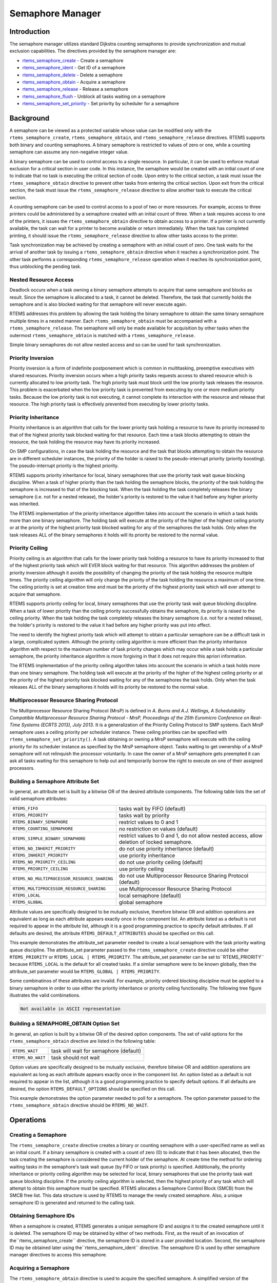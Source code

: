 .. COMMENT: COPYRIGHT (c) 1988-2008.
.. COMMENT: On-Line Applications Research Corporation (OAR).
.. COMMENT: All rights reserved.

Semaphore Manager
#################

.. index:: semaphores
.. index:: binary semaphores
.. index:: counting semaphores
.. index:: mutual exclusion

Introduction
============

The semaphore manager utilizes standard Dijkstra
counting semaphores to provide synchronization and mutual
exclusion capabilities.  The directives provided by the
semaphore manager are:

- rtems_semaphore_create_ - Create a semaphore

- rtems_semaphore_ident_ - Get ID of a semaphore

- rtems_semaphore_delete_ - Delete a semaphore

- rtems_semaphore_obtain_ - Acquire a semaphore

- rtems_semaphore_release_ - Release a semaphore

- rtems_semaphore_flush_ - Unblock all tasks waiting on a semaphore

- rtems_semaphore_set_priority_ - Set priority by scheduler for a semaphore

Background
==========

A semaphore can be viewed as a protected variable whose value can be modified
only with the ``rtems_semaphore_create``, ``rtems_semaphore_obtain``, and
``rtems_semaphore_release`` directives.  RTEMS supports both binary and
counting semaphores. A binary semaphore is restricted to values of zero or one,
while a counting semaphore can assume any non-negative integer value.

A binary semaphore can be used to control access to a single resource.  In
particular, it can be used to enforce mutual exclusion for a critical section
in user code.  In this instance, the semaphore would be created with an initial
count of one to indicate that no task is executing the critical section of
code.  Upon entry to the critical section, a task must issue the
``rtems_semaphore_obtain`` directive to prevent other tasks from entering the
critical section.  Upon exit from the critical section, the task must issue the
``rtems_semaphore_release`` directive to allow another task to execute the
critical section.

A counting semaphore can be used to control access to a pool of two or more
resources.  For example, access to three printers could be administered by a
semaphore created with an initial count of three.  When a task requires access
to one of the printers, it issues the ``rtems_semaphore_obtain`` directive to
obtain access to a printer.  If a printer is not currently available, the task
can wait for a printer to become available or return immediately.  When the
task has completed printing, it should issue the ``rtems_semaphore_release``
directive to allow other tasks access to the printer.

Task synchronization may be achieved by creating a semaphore with an initial
count of zero.  One task waits for the arrival of another task by issuing a
``rtems_semaphore_obtain`` directive when it reaches a synchronization point.
The other task performs a corresponding ``rtems_semaphore_release`` operation
when it reaches its synchronization point, thus unblocking the pending task.

Nested Resource Access
----------------------

Deadlock occurs when a task owning a binary semaphore attempts to acquire that
same semaphore and blocks as result.  Since the semaphore is allocated to a
task, it cannot be deleted.  Therefore, the task that currently holds the
semaphore and is also blocked waiting for that semaphore will never execute
again.

RTEMS addresses this problem by allowing the task holding the binary semaphore
to obtain the same binary semaphore multiple times in a nested manner.  Each
``rtems_semaphore_obtain`` must be accompanied with a
``rtems_semaphore_release``.  The semaphore will only be made available for
acquisition by other tasks when the outermost ``rtems_semaphore_obtain`` is
matched with a ``rtems_semaphore_release``.

Simple binary semaphores do not allow nested access and so can be used for task
synchronization.

Priority Inversion
------------------

Priority inversion is a form of indefinite postponement which is common in
multitasking, preemptive executives with shared resources.  Priority inversion
occurs when a high priority tasks requests access to shared resource which is
currently allocated to low priority task.  The high priority task must block
until the low priority task releases the resource.  This problem is exacerbated
when the low priority task is prevented from executing by one or more medium
priority tasks.  Because the low priority task is not executing, it cannot
complete its interaction with the resource and release that resource.  The high
priority task is effectively prevented from executing by lower priority tasks.


Priority Inheritance
--------------------

Priority inheritance is an algorithm that calls for the lower priority task
holding a resource to have its priority increased to that of the highest
priority task blocked waiting for that resource.  Each time a task blocks
attempting to obtain the resource, the task holding the resource may have its
priority increased.

On SMP configurations, in case the task holding the resource and the task that
blocks attempting to obtain the resource are in different scheduler instances,
the priority of the holder is raised to the pseudo-interrupt priority (priority
boosting).  The pseudo-interrupt priority is the highest priority.

RTEMS supports priority inheritance for local, binary semaphores that use the
priority task wait queue blocking discipline.  When a task of higher priority
than the task holding the semaphore blocks, the priority of the task holding
the semaphore is increased to that of the blocking task.  When the task holding
the task completely releases the binary semaphore (i.e. not for a nested
release), the holder's priority is restored to the value it had before any
higher priority was inherited.

The RTEMS implementation of the priority inheritance algorithm takes into
account the scenario in which a task holds more than one binary semaphore.  The
holding task will execute at the priority of the higher of the highest ceiling
priority or at the priority of the highest priority task blocked waiting for
any of the semaphores the task holds.  Only when the task releases ALL of the
binary semaphores it holds will its priority be restored to the normal value.

Priority Ceiling
----------------

Priority ceiling is an algorithm that calls for the lower priority task holding
a resource to have its priority increased to that of the highest priority task
which will EVER block waiting for that resource.  This algorithm addresses the
problem of priority inversion although it avoids the possibility of changing
the priority of the task holding the resource multiple times.  The priority
ceiling algorithm will only change the priority of the task holding the
resource a maximum of one time.  The ceiling priority is set at creation time
and must be the priority of the highest priority task which will ever attempt
to acquire that semaphore.

RTEMS supports priority ceiling for local, binary semaphores that use the
priority task wait queue blocking discipline.  When a task of lower priority
than the ceiling priority successfully obtains the semaphore, its priority is
raised to the ceiling priority.  When the task holding the task completely
releases the binary semaphore (i.e. not for a nested release), the holder's
priority is restored to the value it had before any higher priority was put
into effect.

The need to identify the highest priority task which will attempt to obtain a
particular semaphore can be a difficult task in a large, complicated system.
Although the priority ceiling algorithm is more efficient than the priority
inheritance algorithm with respect to the maximum number of task priority
changes which may occur while a task holds a particular semaphore, the priority
inheritance algorithm is more forgiving in that it does not require this
apriori information.

The RTEMS implementation of the priority ceiling algorithm takes into account
the scenario in which a task holds more than one binary semaphore.  The holding
task will execute at the priority of the higher of the highest ceiling priority
or at the priority of the highest priority task blocked waiting for any of the
semaphores the task holds.  Only when the task releases ALL of the binary
semaphores it holds will its priority be restored to the normal value.


Multiprocessor Resource Sharing Protocol
----------------------------------------

The Multiprocessor Resource Sharing Protocol (MrsP) is defined in *A.  Burns
and A.J.  Wellings, A Schedulability Compatible Multiprocessor Resource Sharing
Protocol - MrsP, Proceedings of the 25th Euromicro Conference on Real-Time
Systems (ECRTS 2013), July 2013*.  It is a generalization of the Priority
Ceiling Protocol to SMP systems.  Each MrsP semaphore uses a ceiling priority
per scheduler instance.  These ceiling priorities can be specified with
``rtems_semaphore_set_priority()``.  A task obtaining or owning a MrsP
semaphore will execute with the ceiling priority for its scheduler instance as
specified by the MrsP semaphore object.  Tasks waiting to get ownership of a
MrsP semaphore will not relinquish the processor voluntarily.  In case the
owner of a MrsP semaphore gets preempted it can ask all tasks waiting for this
semaphore to help out and temporarily borrow the right to execute on one of
their assigned processors.

Building a Semaphore Attribute Set
----------------------------------

In general, an attribute set is built by a bitwise OR of the desired attribute
components.  The following table lists the set of valid semaphore attributes:

.. list-table::
 :class: rtems-table

 * - ``RTEMS_FIFO``
   - tasks wait by FIFO (default)
 * - ``RTEMS_PRIORITY``
   - tasks wait by priority
 * - ``RTEMS_BINARY_SEMAPHORE``
   - restrict values to 0 and 1
 * - ``RTEMS_COUNTING_SEMAPHORE``
   - no restriction on values (default)
 * - ``RTEMS_SIMPLE_BINARY_SEMAPHORE``
   - restrict values to 0 and 1, do not allow nested access, allow deletion of
     locked semaphore.
 * - ``RTEMS_NO_INHERIT_PRIORITY``
   - do not use priority inheritance (default)
 * - ``RTEMS_INHERIT_PRIORITY``
   - use priority inheritance
 * - ``RTEMS_NO_PRIORITY_CEILING``
   - do not use priority ceiling (default)
 * - ``RTEMS_PRIORITY_CEILING``
   - use priority ceiling
 * - ``RTEMS_NO_MULTIPROCESSOR_RESOURCE_SHARING``
   - do not use Multiprocessor Resource Sharing Protocol (default)
 * - ``RTEMS_MULTIPROCESSOR_RESOURCE_SHARING``
   - use Multiprocessor Resource Sharing Protocol
 * - ``RTEMS_LOCAL``
   - local semaphore (default)
 * - ``RTEMS_GLOBAL``
   - global semaphore

Attribute values are specifically designed to be mutually exclusive, therefore
bitwise OR and addition operations are equivalent as long as each attribute
appears exactly once in the component list.  An attribute listed as a default
is not required to appear in the attribute list, although it is a good
programming practice to specify default attributes.  If all defaults are
desired, the attribute ``RTEMS_DEFAULT_ATTRIBUTES`` should be specified on this
call.

This example demonstrates the attribute_set parameter needed to create a local
semaphore with the task priority waiting queue discipline.  The attribute_set
parameter passed to the ``rtems_semaphore_create`` directive could be either
``RTEMS_PRIORITY`` or ``RTEMS_LOCAL | RTEMS_PRIORITY``.  The attribute_set
parameter can be set to``RTEMS_PRIORITY`` because ``RTEMS_LOCAL`` is the
default for all created tasks.  If a similar semaphore were to be known
globally, then the attribute_set parameter would be ``RTEMS_GLOBAL |
RTEMS_PRIORITY``.

Some combinatinos of these attributes are invalid.  For example, priority
ordered blocking discipline must be applied to a binary semaphore in order to
use either the priority inheritance or priority ceiling functionality.  The
following tree figure illustrates the valid combinations.

.. code:: c

    Not available in ASCII representation

Building a SEMAPHORE_OBTAIN Option Set
--------------------------------------

In general, an option is built by a bitwise OR of the desired option
components.  The set of valid options for the ``rtems_semaphore_obtain``
directive are listed in the following table:

.. list-table::
 :class: rtems-table

 * - ``RTEMS_WAIT``
   - task will wait for semaphore (default)
 * - ``RTEMS_NO_WAIT``
   - task should not wait

Option values are specifically designed to be mutually exclusive, therefore
bitwise OR and addition operations are equivalent as long as each attribute
appears exactly once in the component list.  An option listed as a default is
not required to appear in the list, although it is a good programming practice
to specify default options.  If all defaults are desired, the option
``RTEMS_DEFAULT_OPTIONS`` should be specified on this call.

This example demonstrates the option parameter needed to poll for a semaphore.
The option parameter passed to the ``rtems_semaphore_obtain`` directive should
be ``RTEMS_NO_WAIT``.

Operations
==========

Creating a Semaphore
--------------------

The ``rtems_semaphore_create`` directive creates a binary or counting semaphore
with a user-specified name as well as an initial count.  If a binary semaphore
is created with a count of zero (0) to indicate that it has been allocated,
then the task creating the semaphore is considered the current holder of the
semaphore.  At create time the method for ordering waiting tasks in the
semaphore's task wait queue (by FIFO or task priority) is specified.
Additionally, the priority inheritance or priority ceiling algorithm may be
selected for local, binary semaphores that use the priority task wait queue
blocking discipline.  If the priority ceiling algorithm is selected, then the
highest priority of any task which will attempt to obtain this semaphore must
be specified.  RTEMS allocates a Semaphore Control Block (SMCB) from the SMCB
free list.  This data structure is used by RTEMS to manage the newly created
semaphore.  Also, a unique semaphore ID is generated and returned to the
calling task.

Obtaining Semaphore IDs
-----------------------

When a semaphore is created, RTEMS generates a unique semaphore ID and assigns
it to the created semaphore until it is deleted.  The semaphore ID may be
obtained by either of two methods.  First, as the result of an invocation of
the``rtems_semaphore_create`` directive, the semaphore ID is stored in a user
provided location.  Second, the semaphore ID may be obtained later using
the``rtems_semaphore_ident`` directive.  The semaphore ID is used by other
semaphore manager directives to access this semaphore.

Acquiring a Semaphore
---------------------

The ``rtems_semaphore_obtain`` directive is used to acquire the
specified semaphore.  A simplified version of the ``rtems_semaphore_obtain``
directive can be described as follows:

    If the semaphore's count is greater than zero then decrement the
    semaphore's count else wait for release of semaphore then return
    SUCCESSFUL.

When the semaphore cannot be immediately acquired, one of the following
situations applies:

- By default, the calling task will wait forever to acquire the semaphore.

- Specifying ``RTEMS_NO_WAIT`` forces an immediate return with an error status
  code.

- Specifying a timeout limits the interval the task will wait before returning
  with an error status code.

If the task waits to acquire the semaphore, then it is placed in the
semaphore's task wait queue in either FIFO or task priority order.  If the task
blocked waiting for a binary semaphore using priority inheritance and the
task's priority is greater than that of the task currently holding the
semaphore, then the holding task will inherit the priority of the blocking
task.  All tasks waiting on a semaphore are returned an error code when the
semaphore is deleted.

When a task successfully obtains a semaphore using priority ceiling and the
priority ceiling for this semaphore is greater than that of the holder, then
the holder's priority will be elevated.

Releasing a Semaphore
---------------------

The ``rtems_semaphore_release`` directive is used to release the specified
semaphore.  A simplified version of the``rtems_semaphore_release`` directive
can be described as follows:

    If there sre no tasks are waiting on this semaphore then increment the
    semaphore's count else assign semaphore to a waiting task and return
    SUCCESSFUL.

If this is the outermost release of a binary semaphore that uses priority
inheritance or priority ceiling and the task does not currently hold any other
binary semaphores, then the task performing the ``rtems_semaphore_release``
will have its priority restored to its normal value.

Deleting a Semaphore
--------------------

The ``rtems_semaphore_delete`` directive removes a semaphore from the system
and frees its control block.  A semaphore can be deleted by any local task that
knows the semaphore's ID.  As a result of this directive, all tasks blocked
waiting to acquire the semaphore will be readied and returned a status code
which indicates that the semaphore was deleted.  Any subsequent references to
the semaphore's name and ID are invalid.

Directives
==========

This section details the semaphore manager's directives.  A subsection is
dedicated to each of this manager's directives and describes the calling
sequence, related constants, usage, and status codes.

.. _rtems_semaphore_create:

SEMAPHORE_CREATE - Create a semaphore
-------------------------------------
.. index:: create a semaphore

**CALLING SEQUENCE:**

.. index:: rtems_semaphore_create

.. code:: c

    rtems_status_code rtems_semaphore_create(
        rtems_name           name,
        uint32_t             count,
        rtems_attribute      attribute_set,
        rtems_task_priority  priority_ceiling,
        rtems_id            *id
    );

**DIRECTIVE STATUS CODES:**

.. list-table::
 :class: rtems-table

 * - ``RTEMS_SUCCESSFUL``
   - semaphore created successfully
 * - ``RTEMS_INVALID_NAME``
   - invalid semaphore name
 * - ``RTEMS_INVALID_ADDRESS``
   - ``id`` is NULL
 * - ``RTEMS_TOO_MANY``
   - too many semaphores created
 * - ``RTEMS_NOT_DEFINED``
   - invalid attribute set
 * - ``RTEMS_INVALID_NUMBER``
   - invalid starting count for binary semaphore
 * - ``RTEMS_MP_NOT_CONFIGURED``
   - multiprocessing not configured
 * - ``RTEMS_TOO_MANY``
   - too many global objects

**DESCRIPTION:**

This directive creates a semaphore which resides on the local node. The created
semaphore has the user-defined name specified in name and the initial count
specified in count.  For control and maintenance of the semaphore, RTEMS
allocates and initializes a SMCB.  The RTEMS-assigned semaphore id is returned
in id.  This semaphore id is used with other semaphore related directives to
access the semaphore.

Specifying PRIORITY in attribute_set causes tasks waiting for a semaphore to be
serviced according to task priority.  When FIFO is selected, tasks are serviced
in First In-First Out order.

**NOTES:**

This directive will not cause the calling task to be preempted.

The priority inheritance and priority ceiling algorithms are only supported for
local, binary semaphores that use the priority task wait queue blocking
discipline.

The following semaphore attribute constants are
defined by RTEMS:

.. list-table::
 :class: rtems-table

 * - ``RTEMS_FIFO``
   - tasks wait by FIFO (default)
 * - ``RTEMS_PRIORITY``
   - tasks wait by priority
 * - ``RTEMS_BINARY_SEMAPHORE``
   - restrict values to 0 and 1
 * - ``RTEMS_COUNTING_SEMAPHORE``
   - no restriction on values (default)
 * - ``RTEMS_SIMPLE_BINARY_SEMAPHORE``
   - restrict values to 0 and 1, block on nested access, allow deletion of locked semaphore.
 * - ``RTEMS_NO_INHERIT_PRIORITY``
   - do not use priority inheritance (default)
 * - ``RTEMS_INHERIT_PRIORITY``
   - use priority inheritance
 * - ``RTEMS_NO_PRIORITY_CEILING``
   - do not use priority ceiling (default)
 * - ``RTEMS_PRIORITY_CEILING``
   - use priority ceiling
 * - ``RTEMS_NO_MULTIPROCESSOR_RESOURCE_SHARING``
   - do not use Multiprocessor Resource Sharing Protocol (default)
 * - ``RTEMS_MULTIPROCESSOR_RESOURCE_SHARING``
   - use Multiprocessor Resource Sharing Protocol
 * - ``RTEMS_LOCAL``
   - local semaphore (default)
 * - ``RTEMS_GLOBAL``
   - global semaphore

Semaphores should not be made global unless remote tasks must interact with the
created semaphore.  This is to avoid the system overhead incurred by the
creation of a global semaphore.  When a global semaphore is created, the
semaphore's name and id must be transmitted to every node in the system for
insertion in the local copy of the global object table.

Note that some combinations of attributes are not valid.  See the earlier
discussion on this.

The total number of global objects, including semaphores, is limited by the
maximum_global_objects field in the Configuration Table.

It is not allowed to create an initially locked MrsP semaphore and the
``RTEMS_INVALID_NUMBER`` status code will be returned on SMP configurations in
this case.  This prevents lock order reversal problems with the allocator
mutex.

.. _rtems_semaphore_ident:

SEMAPHORE_IDENT - Get ID of a semaphore
---------------------------------------
.. index:: get ID of a semaphore
.. index:: obtain ID of a semaphore

**CALLING SEQUENCE:**

.. index:: rtems_semaphore_ident

.. code:: c

    rtems_status_code rtems_semaphore_ident(
        rtems_name  name,
        uint32_t    node,
        rtems_id   *id
    );

**DIRECTIVE STATUS CODES:**

.. list-table::
 :class: rtems-table

 * - ``RTEMS_SUCCESSFUL``
   - semaphore identified successfully
 * - ``RTEMS_INVALID_NAME``
   - semaphore name not found
 * - ``RTEMS_INVALID_NODE``
   - invalid node id

**DESCRIPTION:**

This directive obtains the semaphore id associated with the semaphore name.  If
the semaphore name is not unique, then the semaphore id will match one of the
semaphores with that name.  However, this semaphore id is not guaranteed to
correspond to the desired semaphore.  The semaphore id is used by other
semaphore related directives to access the semaphore.

**NOTES:**

This directive will not cause the running task to be preempted.

If node is ``RTEMS_SEARCH_ALL_NODES``, all nodes are searched with the local
node being searched first.  All other nodes are searched with the lowest
numbered node searched first.

If node is a valid node number which does not represent the local node, then
only the semaphores exported by the designated node are searched.

This directive does not generate activity on remote nodes.  It accesses only
the local copy of the global object table.

.. _rtems_semaphore_delete:

SEMAPHORE_DELETE - Delete a semaphore
-------------------------------------
.. index:: delete a semaphore

**CALLING SEQUENCE:**

.. index:: rtems_semaphore_delete

.. code:: c

    rtems_status_code rtems_semaphore_delete(
    rtems_id id
    );

**DIRECTIVE STATUS CODES:**

.. list-table::
 :class: rtems-table

 * - ``RTEMS_SUCCESSFUL``
   - semaphore deleted successfully
 * - ``RTEMS_INVALID_ID``
   - invalid semaphore id
 * - ``RTEMS_RESOURCE_IN_USE``
   - binary semaphore is in use
 * - ``RTEMS_ILLEGAL_ON_REMOTE_OBJECT``
   - cannot delete remote semaphore

**DESCRIPTION:**

This directive deletes the semaphore specified by ``id``.  All tasks blocked
waiting to acquire the semaphore will be readied and returned a status code
which indicates that the semaphore was deleted.  The SMCB for this semaphore is
reclaimed by RTEMS.

**NOTES:**

The calling task will be preempted if it is enabled by the task's execution
mode and a higher priority local task is waiting on the deleted semaphore.  The
calling task will NOT be preempted if all of the tasks that are waiting on the
semaphore are remote tasks.

The calling task does not have to be the task that created the semaphore.  Any
local task that knows the semaphore id can delete the semaphore.

When a global semaphore is deleted, the semaphore id must be transmitted to
every node in the system for deletion from the local copy of the global object
table.

The semaphore must reside on the local node, even if the semaphore was created
with the ``RTEMS_GLOBAL`` option.

Proxies, used to represent remote tasks, are reclaimed when the semaphore is
deleted.

.. _rtems_semaphore_obtain:

SEMAPHORE_OBTAIN - Acquire a semaphore
--------------------------------------
.. index:: obtain a semaphore
.. index:: lock a semaphore

**CALLING SEQUENCE:**

.. index:: rtems_semaphore_obtain

.. code:: c

    rtems_status_code rtems_semaphore_obtain(
        rtems_id        id,
        rtems_option    option_set,
        rtems_interval  timeout
    );

**DIRECTIVE STATUS CODES:**

.. list-table::
 :class: rtems-table

 * - ``RTEMS_SUCCESSFUL``
   - semaphore obtained successfully
 * - ``RTEMS_UNSATISFIED``
   - semaphore not available
 * - ``RTEMS_TIMEOUT``
   - timed out waiting for semaphore
 * - ``RTEMS_OBJECT_WAS_DELETED``
   - semaphore deleted while waiting
 * - ``RTEMS_INVALID_ID``
   - invalid semaphore id

**DESCRIPTION:**

This directive acquires the semaphore specified by id.  The ``RTEMS_WAIT`` and
``RTEMS_NO_WAIT`` components of the options parameter indicate whether the
calling task wants to wait for the semaphore to become available or return
immediately if the semaphore is not currently available.  With either
``RTEMS_WAIT`` or ``RTEMS_NO_WAIT``, if the current semaphore count is
positive, then it is decremented by one and the semaphore is successfully
acquired by returning immediately with a successful return code.

If the calling task chooses to return immediately and the current semaphore
count is zero or negative, then a status code is returned indicating that the
semaphore is not available. If the calling task chooses to wait for a semaphore
and the current semaphore count is zero or negative, then it is decremented by
one and the calling task is placed on the semaphore's wait queue and blocked.
If the semaphore was created with the ``RTEMS_PRIORITY`` attribute, then the
calling task is inserted into the queue according to its priority.  However, if
the semaphore was created with the ``RTEMS_FIFO`` attribute, then the calling
task is placed at the rear of the wait queue.  If the binary semaphore was
created with the ``RTEMS_INHERIT_PRIORITY`` attribute, then the priority of the
task currently holding the binary semaphore is guaranteed to be greater than or
equal to that of the blocking task.  If the binary semaphore was created with
the ``RTEMS_PRIORITY_CEILING`` attribute, a task successfully obtains the
semaphore, and the priority of that task is greater than the ceiling priority
for this semaphore, then the priority of the task obtaining the semaphore is
elevated to that of the ceiling.

The timeout parameter specifies the maximum interval the calling task is
willing to be blocked waiting for the semaphore.  If it is set to
``RTEMS_NO_TIMEOUT``, then the calling task will wait forever.  If the
semaphore is available or the ``RTEMS_NO_WAIT`` option component is set, then
timeout is ignored.

Deadlock situations are detected for MrsP semaphores and the
``RTEMS_UNSATISFIED`` status code will be returned on SMP configurations in
this case.

**NOTES:**

The following semaphore acquisition option constants are defined by RTEMS:

.. list-table::
 :class: rtems-table

 * - ``RTEMS_WAIT``
   - task will wait for semaphore (default)
 * - - ``RTEMS_NO_WAIT``
   - task should not wait

Attempting to obtain a global semaphore which does not reside on the local node
will generate a request to the remote node to access the semaphore.  If the
semaphore is not available and ``RTEMS_NO_WAIT`` was not specified, then the
task must be blocked until the semaphore is released.  A proxy is allocated on
the remote node to represent the task until the semaphore is released.

A clock tick is required to support the timeout functionality of this
directive.

It is not allowed to obtain a MrsP semaphore more than once by one task at a
time (nested access) and the ``RTEMS_UNSATISFIED`` status code will be returned
on SMP configurations in this case.

.. _rtems_semaphore_release:

SEMAPHORE_RELEASE - Release a semaphore
---------------------------------------
.. index:: release a semaphore
.. index:: unlock a semaphore

**CALLING SEQUENCE:**

.. index:: rtems_semaphore_release

.. code:: c

    rtems_status_code rtems_semaphore_release(
        rtems_id id
    );

**DIRECTIVE STATUS CODES:**

.. list-table::
 :class: rtems-table

 * - ``RTEMS_SUCCESSFUL``
   - semaphore released successfully
 * - ``RTEMS_INVALID_ID``
   - invalid semaphore id
 * - ``RTEMS_NOT_OWNER_OF_RESOURCE``
   - calling task does not own semaphore
 * - ``RTEMS_INCORRECT_STATE``
   - invalid unlock order

**DESCRIPTION:**

This directive releases the semaphore specified by id.  The semaphore count is
incremented by one.  If the count is zero or negative, then the first task on
this semaphore's wait queue is removed and unblocked.  The unblocked task may
preempt the running task if the running task's preemption mode is enabled and
the unblocked task has a higher priority than the running task.

**NOTES:**

The calling task may be preempted if it causes a higher priority task to be
made ready for execution.

Releasing a global semaphore which does not reside on the local node will
generate a request telling the remote node to release the semaphore.

If the task to be unblocked resides on a different node from the semaphore,
then the semaphore allocation is forwarded to the appropriate node, the waiting
task is unblocked, and the proxy used to represent the task is reclaimed.

The outermost release of a local, binary, priority inheritance or priority
ceiling semaphore may result in the calling task having its priority lowered.
This will occur if the calling task holds no other binary semaphores and it has
inherited a higher priority.

The MrsP semaphores must be released in the reversed obtain order, otherwise
the ``RTEMS_INCORRECT_STATE`` status code will be returned on SMP
configurations in this case.

.. _rtems_semaphore_flush:

SEMAPHORE_FLUSH - Unblock all tasks waiting on a semaphore
----------------------------------------------------------
.. index:: flush a semaphore
.. index:: unblock all tasks waiting on a semaphore

**CALLING SEQUENCE:**

.. index:: rtems_semaphore_flush

.. code:: c

    rtems_status_code rtems_semaphore_flush(
        rtems_id id
    );

**DIRECTIVE STATUS CODES:**

.. list-table::
 :class: rtems-table

 * - ``RTEMS_SUCCESSFUL``
   - semaphore released successfully
 * - ``RTEMS_INVALID_ID``
   - invalid semaphore id
 * - ``RTEMS_NOT_DEFINED``
   - operation not defined for the protocol ofthe semaphore
 * - ``RTEMS_ILLEGAL_ON_REMOTE_OBJECT``
   - not supported for remote semaphores

**DESCRIPTION:**

This directive unblocks all tasks waiting on the semaphore specified by id.
Since there are tasks blocked on the semaphore, the semaphore's count is not
changed by this directive and thus is zero before and after this directive is
executed.  Tasks which are unblocked as the result of this directive will
return from the ``rtems_semaphore_obtain`` directive with a status code of
``RTEMS_UNSATISFIED`` to indicate that the semaphore was not obtained.

This directive may unblock any number of tasks.  Any of the unblocked tasks may
preempt the running task if the running task's preemption mode is enabled and
an unblocked task has a higher priority than the running task.

**NOTES:**

The calling task may be preempted if it causes a higher priority task to be
made ready for execution.

If the task to be unblocked resides on a different node from the semaphore,
then the waiting task is unblocked, and the proxy used to represent the task is
reclaimed.

It is not allowed to flush a MrsP semaphore and the ``RTEMS_NOT_DEFINED``
status code will be returned on SMP configurations in this case.

.. _rtems_semaphore_set_priority:

SEMAPHORE_SET_PRIORITY - Set priority by scheduler for a semaphore
------------------------------------------------------------------
.. index:: set priority by scheduler for a semaphore

**CALLING SEQUENCE:**

.. index:: rtems_semaphore_set_priority

.. code:: c

    rtems_status_code rtems_semaphore_set_priority(
        rtems_id             semaphore_id,
        rtems_id             scheduler_id,
        rtems_task_priority  new_priority,
        rtems_task_priority *old_priority
    );

**DIRECTIVE STATUS CODES:**

.. list-table::
 :class: rtems-table

 * - ``RTEMS_SUCCESSFUL``
   - successful operation
 * - ``RTEMS_INVALID_ID``
   - invalid semaphore or scheduler id
 * - ``RTEMS_INVALID_ADDRESS``
   - ``old_priority`` is NULL
 * - ``RTEMS_INVALID_PRIORITY``
   - invalid new priority value
 * - ``RTEMS_NOT_DEFINED``
   - operation not defined for the protocol ofthe semaphore
 * - ``RTEMS_ILLEGAL_ON_REMOTE_OBJECT``
   - not supported for remote semaphores

**DESCRIPTION:**

This directive sets the priority value with respect to the specified scheduler
of a semaphore.

The special priority value ``RTEMS_CURRENT_PRIORITY`` can be used to get the
current priority value without changing it.

The interpretation of the priority value depends on the protocol of the
semaphore object.

- The Multiprocessor Resource Sharing Protocol needs a ceiling priority per
  scheduler instance.  This operation can be used to specify these priority
  values.

- For the Priority Ceiling Protocol the ceiling priority is used with this
  operation.

- For other protocols this operation is not defined.

**EXAMPLE:**

.. code-block:: c
    :linenos:

    #include <assert.h>
    #include <stdlib.h>
    #include <rtems.h>

    #define SCHED_A rtems_build_name(' ', ' ', ' ', 'A')
    #define SCHED_B rtems_build_name(' ', ' ', ' ', 'B')

    static void Init(rtems_task_argument arg)
    {
        rtems_status_code   sc;
        rtems_id            semaphore_id;
        rtems_id            scheduler_a_id;
        rtems_id            scheduler_b_id;
        rtems_task_priority prio;

        /* Get the scheduler identifiers */
        sc = rtems_scheduler_ident(SCHED_A, &scheduler_a_id);
        assert(sc == RTEMS_SUCCESSFUL);
        sc = rtems_scheduler_ident(SCHED_B, &scheduler_b_id);
        assert(sc == RTEMS_SUCCESSFUL);

        /* Create a MrsP semaphore object */
        sc = rtems_semaphore_create(
            rtems_build_name('M', 'R', 'S', 'P'),
            1,
            RTEMS_MULTIPROCESSOR_RESOURCE_SHARING | RTEMS_BINARY_SEMAPHORE,
            1,
            &semaphore_id
        );
        assert(sc == RTEMS_SUCCESSFUL);

        /*
         * The ceiling priority values per scheduler are equal to the value specified
         * for object creation.
         */
        prio = RTEMS_CURRENT_PRIORITY;
        sc = rtems_semaphore_set_priority(semaphore_id, scheduler_a_id, prio, &prio);
        assert(sc == RTEMS_SUCCESSFUL);
        assert(prio == 1);

        /* Check the old value and set a new ceiling priority for scheduler B */
        prio = 2;
        sc = rtems_semaphore_set_priority(semaphore_id, scheduler_b_id, prio, &prio);
        assert(sc == RTEMS_SUCCESSFUL);
        assert(prio == 1);

        /* Check the ceiling priority values \*/
        prio = RTEMS_CURRENT_PRIORITY;
        sc = rtems_semaphore_set_priority(semaphore_id, scheduler_a_id, prio, &prio);
        assert(sc == RTEMS_SUCCESSFUL);
        assert(prio == 1);
        prio = RTEMS_CURRENT_PRIORITY;
        sc = rtems_semaphore_set_priority(semaphore_id, scheduler_b_id, prio, &prio);
        assert(sc == RTEMS_SUCCESSFUL);
        assert(prio == 2);
        sc = rtems_semaphore_delete(semaphore_id);
        assert(sc == RTEMS_SUCCESSFUL);
        exit(0);
    }

    #define CONFIGURE_SMP_APPLICATION
    #define CONFIGURE_APPLICATION_NEEDS_CLOCK_DRIVER
    #define CONFIGURE_APPLICATION_NEEDS_CONSOLE_DRIVER
    #define CONFIGURE_MAXIMUM_TASKS 1
    #define CONFIGURE_MAXIMUM_SEMAPHORES 1
    #define CONFIGURE_MAXIMUM_MRSP_SEMAPHORES 1
    #define CONFIGURE_SMP_MAXIMUM_PROCESSORS 2
    #define CONFIGURE_SCHEDULER_SIMPLE_SMP

    #include <rtems/scheduler.h>

    RTEMS_SCHEDULER_CONTEXT_SIMPLE_SMP(a);
    RTEMS_SCHEDULER_CONTEXT_SIMPLE_SMP(b);

    #define CONFIGURE_SCHEDULER_CONTROLS \
              RTEMS_SCHEDULER_CONTROL_SIMPLE_SMP(a, SCHED_A), \
              RTEMS_SCHEDULER_CONTROL_SIMPLE_SMP(b, SCHED_B)
    #define CONFIGURE_SMP_SCHEDULER_ASSIGNMENTS \
              RTEMS_SCHEDULER_ASSIGN(0, RTEMS_SCHEDULER_ASSIGN_PROCESSOR_MANDATORY), \
             RTEMS_SCHEDULER_ASSIGN(1, RTEMS_SCHEDULER_ASSIGN_PROCESSOR_MANDATORY)
    #define CONFIGURE_RTEMS_INIT_TASKS_TABLE
    #define CONFIGURE_INIT
    #include <rtems/confdefs.h>
